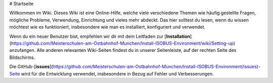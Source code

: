 # Startseite

Willkommen im Wiki. Dieses Wiki ist eine Online-Hilfe, welche viele verschiedene Themen wie häufig gestellte Fragen, mögliche Probleme, Verwendung, Einrichtung und vieles mehr abdeckt. Das hier solltest du lesen, wenn du wissen möchtest wie es funktioniert, insbesondere wie man es installiert, konfiguriert und verwendet.

Wenn du ein neuer Benutzer bist, empfehlen wir dir mit dem Leitfaden zur [**Installation**](https://github.com/Meisterschulen-am-Ostbahnhof-Munchen/Install-ISOBUS-Environment/wiki/Setting-up) anzufangen. Alle anderen relevanten Wiki-Seiten findest du in unserer Seitenleiste, auf der rechten Seite des Bildschirms.

Die GitHub-[**issues**](https://github.com/Meisterschulen-am-Ostbahnhof-Munchen/Install-ISOBUS-Environment/issues)\-Seite wird für die Entwicklung verwendet, insbesondere in Bezug auf Fehler und Verbesserungen.